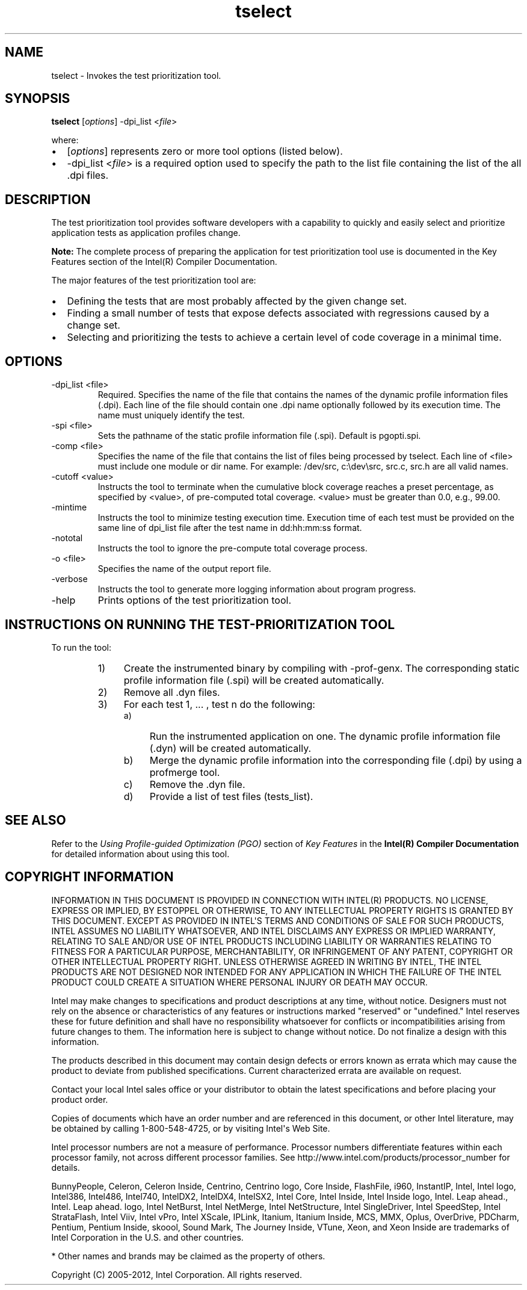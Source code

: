 .\" .\" *********************************************************************
.\" .\" *                                                                   *
.\" .\" *             Copyright 2005\-2012, Intel Corporation                *
.\" .\" *                                                                   *
.\" .\" *                       All Rights Reserved.                        *
.\" .\" *                                                                   *
.\" .\" *********************************************************************
.TH tselect 1 "Intel Corporation" "Copyright(C) 2005\-2012" "Test Prioritization Tool"
./"
./" UPdated 6/2007
./"
./"===============================================================
.SH NAME
tselect \- Invokes the test prioritization tool.
./"===============================================================
.SH SYNOPSIS
.PP
\fBtselect\fR [\fIoptions\fR] \-dpi_list <\fIfile\fR>
.PP
where:
.IP \(bu 2
[\fIoptions\fR] represents zero or more tool options (listed below).
.IP \(bu 2
\-dpi_list <\fIfile\fR> is a required option used to specify the path to the list file containing the list of the all .dpi files.
./"===============================================================
.SH DESCRIPTION
The test prioritization tool provides software developers with a capability to quickly and easily select and prioritize application tests as application profiles change.
.PP
.B Note:
The complete process of preparing the application for test prioritization tool use is documented in the Key Features section of the Intel(R) Compiler Documentation.
.PP
The major features of the test prioritization tool are:
.IP \(bu 2
Defining the tests that are most probably affected by the given change set.
.IP \(bu 2
Finding a small number of tests that expose defects associated with regressions caused by a change set.
.IP \(bu 2
Selecting and prioritizing the tests to achieve a certain level of code coverage in a minimal time.
./"===============================================================
.SH OPTIONS
.TP
\-dpi_list <file>
Required. Specifies the name of the file that contains the names of the dynamic profile information files (.dpi). Each line of the file should contain one .dpi name optionally followed by its execution time. The name must uniquely identify the test. 
.TP
\-spi <file>
Sets the pathname of the static profile information file (.spi). Default is pgopti.spi.
.TP
\-comp <file>
Specifies the name of the file that contains the list of files being processed by tselect. Each line of <file> must include one module or dir name. For example: /dev/src, c:\edev\esrc, src.c, src.h are all valid names.
.TP
\-cutoff <value>
Instructs the tool to terminate when the cumulative block coverage reaches a preset percentage, as specified by <value>, of pre\-computed total coverage. <value> must be greater than 0.0, e.g., 99.00. 
.TP
\-mintime
Instructs the tool to minimize testing execution time. Execution time of each test must be provided on the same line of dpi_list file after the test name in dd:hh:mm:ss format.
.TP
\-nototal
Instructs the tool to ignore the pre\-compute total coverage process.
.TP
\-o <file>
Specifies the name of the output report file.
.TP
\-verbose
Instructs the tool to generate more logging information about program progress.
.TP
\-help
Prints options of the test prioritization tool.
./"===============================================================
.SH INSTRUCTIONS ON RUNNING THE TEST\-PRIORITIZATION TOOL
To run the tool:
.RS
.IP 1) 4n
Create the instrumented binary by compiling with \-prof\-genx. The corresponding static profile information file (.spi) will be created automatically.
.IP 2) 4n
Remove all .dyn files.
.IP 3) 4n
For each test 1, ... , test n do the following:
.RS
.IP a) 4n
Run the instrumented application on one. The dynamic profile information file (.dyn) will be created automatically.
.IP b) 4n
Merge the dynamic profile information into the corresponding file (.dpi) by using a profmerge tool.
.IP c) 4n
Remove the .dyn file.
.IP d) 4n
Provide a list of test files (tests_list).
.RE
./"===============================================================
.SH SEE ALSO
.PP
Refer to the \fIUsing Profile\-guided Optimization (PGO)\fR section of \fIKey Features\fR in the \fBIntel(R) Compiler Documentation\fR for detailed information about using this tool.
./"===============================================================
.SH COPYRIGHT INFORMATION
.PP
INFORMATION IN THIS DOCUMENT IS PROVIDED IN CONNECTION WITH INTEL(R) PRODUCTS.
NO LICENSE, EXPRESS OR IMPLIED, BY ESTOPPEL OR OTHERWISE, TO ANY INTELLECTUAL
PROPERTY RIGHTS IS GRANTED BY THIS DOCUMENT. EXCEPT AS PROVIDED IN INTEL\[aq]S TERMS
AND CONDITIONS OF SALE FOR SUCH PRODUCTS, INTEL ASSUMES NO LIABILITY WHATSOEVER,
AND INTEL DISCLAIMS ANY EXPRESS OR IMPLIED WARRANTY, RELATING TO SALE AND/OR USE
OF INTEL PRODUCTS INCLUDING LIABILITY OR WARRANTIES RELATING TO FITNESS FOR A
PARTICULAR PURPOSE, MERCHANTABILITY, OR INFRINGEMENT OF ANY PATENT, COPYRIGHT OR
OTHER INTELLECTUAL PROPERTY RIGHT. UNLESS OTHERWISE AGREED IN WRITING BY INTEL,
THE INTEL PRODUCTS ARE NOT DESIGNED NOR INTENDED FOR ANY APPLICATION IN WHICH THE
FAILURE OF THE INTEL PRODUCT COULD CREATE A SITUATION WHERE PERSONAL INJURY OR
DEATH MAY OCCUR.
.PP
Intel may make changes to specifications and product descriptions at any time,
without notice. Designers must not rely on the absence or characteristics of any
features or instructions marked "reserved" or "undefined." Intel reserves these for
future definition and shall have no responsibility whatsoever for conflicts or
incompatibilities arising from future changes to them. The information here is
subject to change without notice. Do not finalize a design with this information.
.PP
The products described in this document may contain design defects or errors known
as errata which may cause the product to deviate from published specifications.
Current characterized errata are available on request.
.PP
Contact your local Intel sales office or your distributor to obtain the latest
specifications and before placing your product order.
.PP
Copies of documents which have an order number and are referenced in this document,
or other Intel literature, may be obtained by calling 1\-800\-548\-4725, or by visiting
Intel\[aq]s Web Site.
.PP
Intel processor numbers are not a measure of performance. Processor numbers
differentiate features within each processor family, not across different processor
families. See http://www.intel.com/products/processor_number for details.
.PP
BunnyPeople, Celeron, Celeron Inside, Centrino, Centrino logo, Core Inside, FlashFile,
i960, InstantIP, Intel, Intel logo, Intel386, Intel486, Intel740, IntelDX2, IntelDX4,
IntelSX2, Intel Core, Intel Inside, Intel Inside logo, Intel. Leap ahead., Intel. Leap
ahead. logo, Intel NetBurst, Intel NetMerge, Intel NetStructure, Intel SingleDriver,
Intel SpeedStep, Intel StrataFlash, Intel Viiv, Intel vPro, Intel XScale, IPLink,
Itanium, Itanium Inside, MCS, MMX, Oplus, OverDrive, PDCharm, Pentium, Pentium Inside,
skoool, Sound Mark, The Journey Inside, VTune, Xeon, and Xeon Inside are trademarks of
Intel Corporation in the U.S. and other countries.
.PP
* Other names and brands may be claimed as the property of others.
.PP
Copyright (C) 2005\-2012, Intel Corporation. All rights reserved.